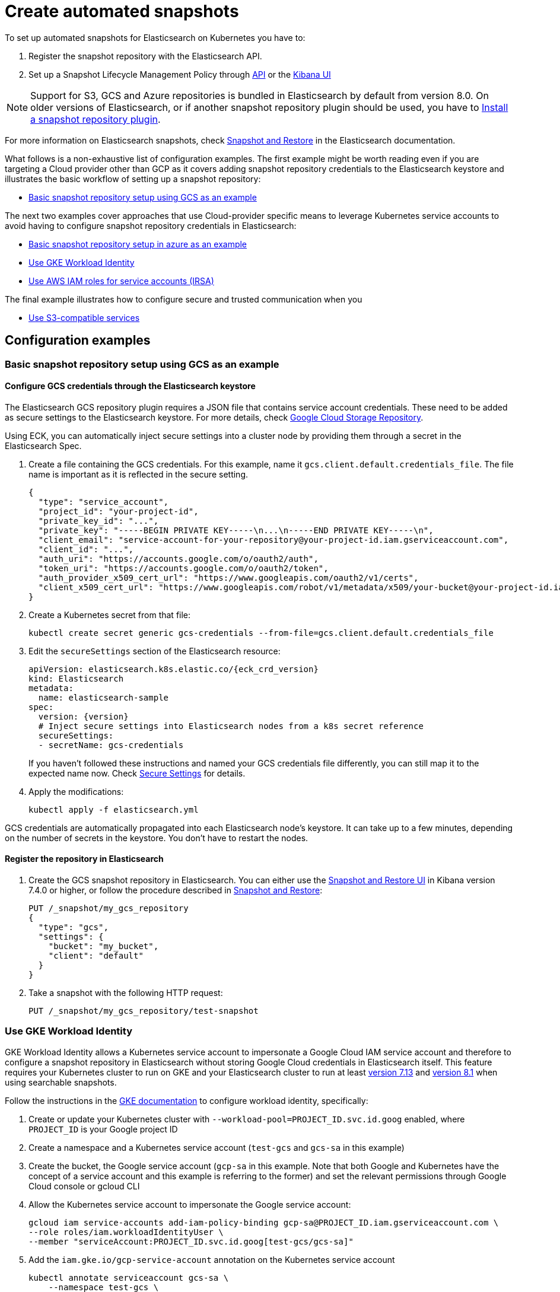 :parent_page_id: elasticsearch-specification
:page_id: snapshots
ifdef::env-github[]
****
link:https://www.elastic.co/guide/en/cloud-on-k8s/master/k8s-{parent_page_id}.html#k8s-{page_id}[View this document on the Elastic website]
****
endif::[]
[id="{p}-{page_id}"]
= Create automated snapshots

To set up automated snapshots for Elasticsearch on Kubernetes you have to:

. Register the snapshot repository with the Elasticsearch API.
. Set up a Snapshot Lifecycle Management Policy through https://www.elastic.co/guide/en/elasticsearch/reference/current/snapshot-lifecycle-management-api.html[API] or the https://www.elastic.co/guide/en/kibana/current/snapshot-repositories.html[Kibana UI]


NOTE: Support for S3, GCS and Azure repositories is bundled in Elasticsearch by default from version 8.0. On older versions of Elasticsearch, or if another snapshot repository plugin should be used, you have to <<{p}-install-plugin>>.

For more information on Elasticsearch snapshots, check https://www.elastic.co/guide/en/elasticsearch/reference/current/snapshot-restore.html[Snapshot and Restore] in the Elasticsearch documentation.

What follows is a non-exhaustive list of configuration examples. The first example might be worth reading even if you are targeting a Cloud provider other than GCP as it covers adding snapshot repository credentials to the Elasticsearch keystore and illustrates the basic workflow of setting up a snapshot repository:

* <<{p}-basic-snapshot-gcs>>

The next two examples cover approaches that use Cloud-provider specific means to leverage Kubernetes service accounts to avoid having to configure snapshot repository credentials in Elasticsearch:

* <<{p}-basic-snapshot-azure>>
* <<{p}-gke-workload-identiy>>
* <<{p}-iam-service-accounts>>

The final example illustrates how to configure secure and trusted communication when you

* <<{p}-s3-compatible>>


== Configuration examples

[id="{p}-basic-snapshot-gcs"]
=== Basic snapshot repository setup using GCS as an example

[id="{p}-secure-settings"]
==== Configure GCS credentials through the Elasticsearch keystore

The Elasticsearch GCS repository plugin requires a JSON file that contains service account credentials. These need to be added as secure settings to the Elasticsearch keystore. For more details, check https://www.elastic.co/guide/en/elasticsearch/reference/current/repository-gcs.html[Google Cloud Storage Repository].

Using ECK, you can automatically inject secure settings into a cluster node by providing them through a secret in the Elasticsearch Spec.

. Create a file containing the GCS credentials. For this example, name it `gcs.client.default.credentials_file`. The file name is important as it is reflected in the secure setting.
+
[source,json]
----
{
  "type": "service_account",
  "project_id": "your-project-id",
  "private_key_id": "...",
  "private_key": "-----BEGIN PRIVATE KEY-----\n...\n-----END PRIVATE KEY-----\n",
  "client_email": "service-account-for-your-repository@your-project-id.iam.gserviceaccount.com",
  "client_id": "...",
  "auth_uri": "https://accounts.google.com/o/oauth2/auth",
  "token_uri": "https://accounts.google.com/o/oauth2/token",
  "auth_provider_x509_cert_url": "https://www.googleapis.com/oauth2/v1/certs",
  "client_x509_cert_url": "https://www.googleapis.com/robot/v1/metadata/x509/your-bucket@your-project-id.iam.gserviceaccount.com"
}
----

. Create a Kubernetes secret from that file:
+
[source,sh]
----
kubectl create secret generic gcs-credentials --from-file=gcs.client.default.credentials_file
----

. Edit the `secureSettings` section of the Elasticsearch resource:
+
[source,yaml,subs="attributes"]
----
apiVersion: elasticsearch.k8s.elastic.co/{eck_crd_version}
kind: Elasticsearch
metadata:
  name: elasticsearch-sample
spec:
  version: {version}
  # Inject secure settings into Elasticsearch nodes from a k8s secret reference
  secureSettings:
  - secretName: gcs-credentials
----
If you haven't followed these instructions and named your GCS credentials file differently, you can still map it to the expected name now. Check <<{p}-es-secure-settings,Secure Settings>> for details.
. Apply the modifications:
+
[source,bash]
----
kubectl apply -f elasticsearch.yml
----

GCS credentials are automatically propagated into each Elasticsearch node's keystore. It can take up to a few minutes, depending on the number of secrets in the keystore. You don't have to restart the nodes.

[id="{p}-create-repository"]
==== Register the repository in Elasticsearch

. Create the GCS snapshot repository in Elasticsearch. You can either use the https://www.elastic.co/guide/en/kibana/current/snapshot-repositories.html[Snapshot and Restore UI] in Kibana version 7.4.0 or higher, or follow the procedure described in https://www.elastic.co/guide/en/elasticsearch/reference/current/modules-snapshots.html[Snapshot and Restore]:

+
[source,sh]
----
PUT /_snapshot/my_gcs_repository
{
  "type": "gcs",
  "settings": {
    "bucket": "my_bucket",
    "client": "default"
  }
}
----

. Take a snapshot with the following HTTP request:
+
[source,sh]
----
PUT /_snapshot/my_gcs_repository/test-snapshot
----

[id="{p}-gke-workload-identiy"]
=== Use GKE Workload Identity
GKE Workload Identity allows a Kubernetes service account to impersonate a Google Cloud IAM service account and therefore to configure a snapshot repository in Elasticsearch without storing Google Cloud credentials in Elasticsearch itself. This feature requires your Kubernetes cluster to run on GKE and your Elasticsearch cluster to run at least https://github.com/elastic/elasticsearch/pull/71239[version 7.13] and https://github.com/elastic/elasticsearch/pull/82974[version 8.1] when using searchable snapshots.

Follow the instructions in the https://cloud.google.com/kubernetes-engine/docs/how-to/workload-identity[GKE documentation] to configure workload identity, specifically:

. Create or update your Kubernetes cluster with `--workload-pool=PROJECT_ID.svc.id.goog` enabled, where `PROJECT_ID` is your Google project ID
. Create a namespace and a Kubernetes service account (`test-gcs` and `gcs-sa` in this example)
. Create the bucket, the Google service account (`gcp-sa` in this example. Note that both Google and Kubernetes have the concept of a service account and this example is referring to the former) and set the relevant permissions through Google Cloud console or gcloud CLI
. Allow the Kubernetes service account to impersonate the Google service account:
+
[source,sh]
----
gcloud iam service-accounts add-iam-policy-binding gcp-sa@PROJECT_ID.iam.gserviceaccount.com \
--role roles/iam.workloadIdentityUser \
--member "serviceAccount:PROJECT_ID.svc.id.goog[test-gcs/gcs-sa]"
----
+
.  Add the `iam.gke.io/gcp-service-account` annotation on the Kubernetes service account
+
[source,sh]
----
kubectl annotate serviceaccount gcs-sa \
    --namespace test-gcs \
    iam.gke.io/gcp-service-account=gcp-sa@PROJECT_ID.iam.gserviceaccount.com
----
+
. Create an Elasticsearch cluster, referencing the Kubernetes service account
+
[source,yaml,subs="attributes"]
----
apiVersion: elasticsearch.k8s.elastic.co/v1
kind: Elasticsearch
metadata:
  name: elasticsearch-gcs-sample
  namespace: test-gcs
spec:
  version: {version}
  nodeSets:
  - name: default
    podTemplate:
      spec:
        automountServiceAccountToken: true
        serviceAccountName: gcs-sa
    count: 3
----
+
. Create the snapshot repository as described in <<{p}-create-repository>>

[id="{p}-iam-service-accounts"]
=== Use AWS IAM roles for service accounts (IRSA)

The AWS IAM roles for service accounts feature allows you to give Elasticsearch restricted access to a S3 bucket without having to expose and store AWS credentials directly in Elasticsearch. This requires you to run the ECK operator on Amazon's EKS offering and an https://www.elastic.co/guide/en/elasticsearch/reference/8.1/repository-s3.html#iam-kubernetes-service-accounts[Elasticsearch cluster running at least version 8.1].

Follow https://aws.amazon.com/premiumsupport/knowledge-center/eks-restrict-s3-bucket/[the AWS documentation] to set this feature up. Specifically you need to:

. Define an IAM policy file, called `iam-policy.json` in this example, giving access to an S3 bucket called `my_bucket`
+
[source,json]
----
{
    "Version": "2012-10-17",
    "Statement": [
        {
            "Sid": "VisualEditor0",
            "Effect": "Allow",
            "Action": [
                "s3:ListBucketMultipartUploads",
                "s3:ListBucketVersions",
                "s3:ListBucket",
                "s3:GetBucketLocation"
            ],
            "Resource": "arn:aws:s3:::my_bucket"
        },
        {
            "Sid": "VisualEditor1",
            "Effect": "Allow",
            "Action": [
                "s3:PutObject",
                "s3:GetObject",
                "s3:AbortMultipartUpload",
                "s3:DeleteObject",
                "s3:ListMultipartUploadParts"
            ],
            "Resource": "arn:aws:s3:::my_bucket/*"
        }
    ]
}
----
+
. Create the policy using AWS CLI tooling, using the name `eck-snapshots` in this example
+
[source,sh]
----
aws iam create-policy \
    --policy-name eck-snapshots \
    --policy-document file://iam-policy.json
----
+
. Use `eksctl` to create an IAM role and create and annotate a Kubernetes service account with it. The service account is called `aws-sa` in the `default` namespace in this example.
+
[source,sh,subs="attributes,callouts"]
----
eksctl create iamserviceaccount \
  --name aws-sa \
  --namespace default \
  --cluster YOUR_CLUSTER \ <1>
  --attach-policy-arn arn:aws:iam::YOUR_IAM_ARN:policy/eck-snapshots \ <2>
  --approve
----
+
<1> Replace `YOUR_CLUSTER` with your actual EKS cluster name
<2> Replace with the actual AWS IAM ARN for the policy you just created
+
. Create an Elasticsearch cluster referencing the service account
+
[source,yaml,subs="attributes,callouts"]
----
apiVersion: elasticsearch.k8s.elastic.co/v1
kind: Elasticsearch
metadata:
  name: es
spec:
  version: {version}
  nodeSets:
  - name: default
    count: 3
    podTemplate:
      spec:
        serviceAccountName: aws-sa
        containers:
        - name: elasticsearch
          env:
          - name: AWS_WEB_IDENTITY_TOKEN_FILE
            value: "/usr/share/elasticsearch/config/repository-s3/aws-web-identity-token-file" <1>
          - name: AWS_ROLE_ARN
            value: "arn:aws:iam::YOUR_ROLE_ARN_HERE" <2>
          volumeMounts:
          - name: aws-iam-token
            mountPath: /usr/share/elasticsearch/config/repository-s3
        volumes:
          - name: aws-iam-token
            projected:
              sources:
              - serviceAccountToken:
                  audience: sts.amazonaws.com
                  expirationSeconds: 86400
                  path: aws-web-identity-token-file
----
+
<1> Elasticsearch expects the service account token to be projected to exactly this path
<2> Replace with the actual `AWS_ROLE_ARN` for the IAM role you created in step 3
+
. Create the snapshot repository as described in <<{p}-create-repository>> but of type `s3`
+
[source,sh]
----
PUT /_snapshot/my_s3_repository
{
  "type": "s3",
  "settings": {
    "bucket": "my_bucket"
  }
}
----

[id="{p}-s3-compatible"]
=== Use S3-compatible services

The following example assumes that you have deployed and configured a S3 compatible object store like https://min.io[MinIO] that can be reached from the Kubernetes cluster, and also that you have created a bucket in said service, called `es-repo` in this example. The example also assumes an Elasticsearch cluster named `es` is deployed within the cluster.
Most importantly the steps describing how to customize the JVM trust store are only necessary if your S3-compatible service is using TLS certificates that are not issued by a well known certificate authority.

[source,yaml,subs="attributes"]
----
apiVersion: elasticsearch.k8s.elastic.co/v1
kind: Elasticsearch
metadata:
  name: es
spec:
  version: {version}
  nodeSets:
  - name: mixed
    count: 3
----


. Extract the cacerts JVM trust store from one of the running Elasticsearch nodes.
+
[source,sh]
----
kubectl cp es-es-mixed-0:/usr/share/elasticsearch/jdk/lib/security/cacerts cacerts
----
+
NOTE: You can skip this step if you want to create a new trust store that does not contain any well known CAs that Elasticsearch trusts by default. Be aware that this limits Elasticsearch's ability to communicate with TLS secured endpoints to those for which you add CA certificates in the next steps.
. Obtain the CA certificate used to sign the certificate of your S3-compatible service. We assume it is called `tls.crt`
. Add the certificate to the JVM trust store from step 1
+
[source,sh]
----
keytool -importcert -keystore cacerts -storepass changeit -file tls.crt -alias my-custom-s3-svc
----
+
NOTE:  You need to have the Java Runtime environment with the `keytool` installed locally for this step. `changeit` is the default password used by the JVM, but it can be changed with `keytool` as well.
. Create a Kubernetes secret with the amended trust store
+
[source,sh]
----
kubectl create secret generic custom-truststore --from-file=cacerts
----
+
. Create a Kubernetes secret with the credentials for your object store bucket
+
[source,sh]
----
kubectl create secret generic snapshot-settings \
   --from-literal=s3.client.default.access_key=$YOUR_ACCESS_KEY \
   --from-literal=s3.client.default.secret_key=$YOUR_SECRET_ACCESS_KEY
----
+
. Update your Elasticsearch cluster to use the trust store and credentials from the Kubernetes secrets
+
[source,yaml,subs="attributes,callouts"]
----
apiVersion: elasticsearch.k8s.elastic.co/v1
kind: Elasticsearch
metadata:
  name: es
spec:
  version: {version}
  secureSettings:
  - secretName: snapshot-settings
  nodeSets:
  - name: mixed
    count: 3
    podTemplate:
      spec:
        volumes:
        - name: custom-truststore
          secret:
            secretName: additional-certs
        containers:
        - name: elasticsearch
          volumeMounts:
          - name: custom-truststore
            mountPath: /usr/share/elasticsearch/config/custom-truststore
          env:
          - name: ES_JAVA_OPTS
            value: "-Djavax.net.ssl.trustStore=/usr/share/elasticsearch/config/custom-truststore/cacerts -Djavax.net.ssl.keyStorePassword=changeit"
----
+
. Create the snapshot repository
+
[source,sh,subs="attributes,callouts"]
----
POST _snapshot/my_s3_repository
{
  "type": "s3",
  "settings": {
    "bucket": "es-repo",
    "path_style_access": true,	<1>
    "endpoint": "https://mys3service.default.svc.cluster.local/" <2>
  }
}
----
+
<1> Whether or not you need to enable `path_style_access` depends on your choice of S3-compatible storage service and how it is deployed. If it is exposed through a standard Kubernetes service it is likely you need this option
<2> Replace this with the actual endpoint of your S3-compatible service

[id="{p}-install-plugin"]
=== Install a snapshot repository plugin

If you are running a version of Elasticsearch before 8.0 or you need a snapshot repository plugin that is not already pre-installed you have to install the plugin yourself. To install the snapshot repository plugin, you can either use a <<{p}-custom-images,custom image>> or <<{p}-init-containers-plugin-downloads, add your own init container>> which
installs the plugin when the Pod is created.

To use your own custom image with all necessary plugins pre-installed, use an Elasticsearch resource like the following:

[source,yaml,subs="attributes"]
----
apiVersion: elasticsearch.k8s.elastic.co/{eck_crd_version}
kind: Elasticsearch
metadata:
  name: elasticsearch-sample
spec:
  version: {version}
  image: your/custom/image:tag
  nodeSets:
  - name: default
    count: 1
----

Alternatively, install the plugin when the Pod is created by using an init container:

[source,yaml,subs="attributes"]
----
apiVersion: elasticsearch.k8s.elastic.co/{eck_crd_version}
kind: Elasticsearch
metadata:
  name: elasticsearch-sample
spec:
  version: {version}
  nodeSets:
  - name: default
    count: 1
    podTemplate:
      spec:
        initContainers:
        - name: install-plugins
          command:
          - sh
          - -c
          - |
            bin/elasticsearch-plugin install --batch repository-gcs
----

Assuming you stored this in a file called `elasticsearch.yaml` you can in both cases create the Elasticsearch cluster with:

[source,sh]
----
kubectl apply -f elasticsearch.yaml
----

[id="{p}-basic-snapshot-azure"]
=== Basic snapshot repository setup in azure as an example

. You will need to ensure you have configured a Storage Account in Azure and have created an Access Key for that Storage Account.
+
. Ensure a Container is also configured in this exaple we will call it `<azuresnaphots>`
+
. Create a file containing the azure credentials. For this example, name it `azure.client.default.account`. The file name is important as it is reflected in the secure setting. Within this file place your Storage Account name for this example we will use `azurestorageaccount1`.
+
. Create anouther file containing the azure credentials. For this example, name it `azure.client.default.key`. The file name is important as it is reflected in the secure setting. Within this file place your Storage Account Access Key.
+
. Now we need to upload this secret into the AKS cluster - you must ensure its in the same namespace as the ECK cluster.
----
kubetl create secret generic <snapshot-secret> --from-file=azure.client.default.account --from-file=azure.client.default.key -n <namespace>
----






